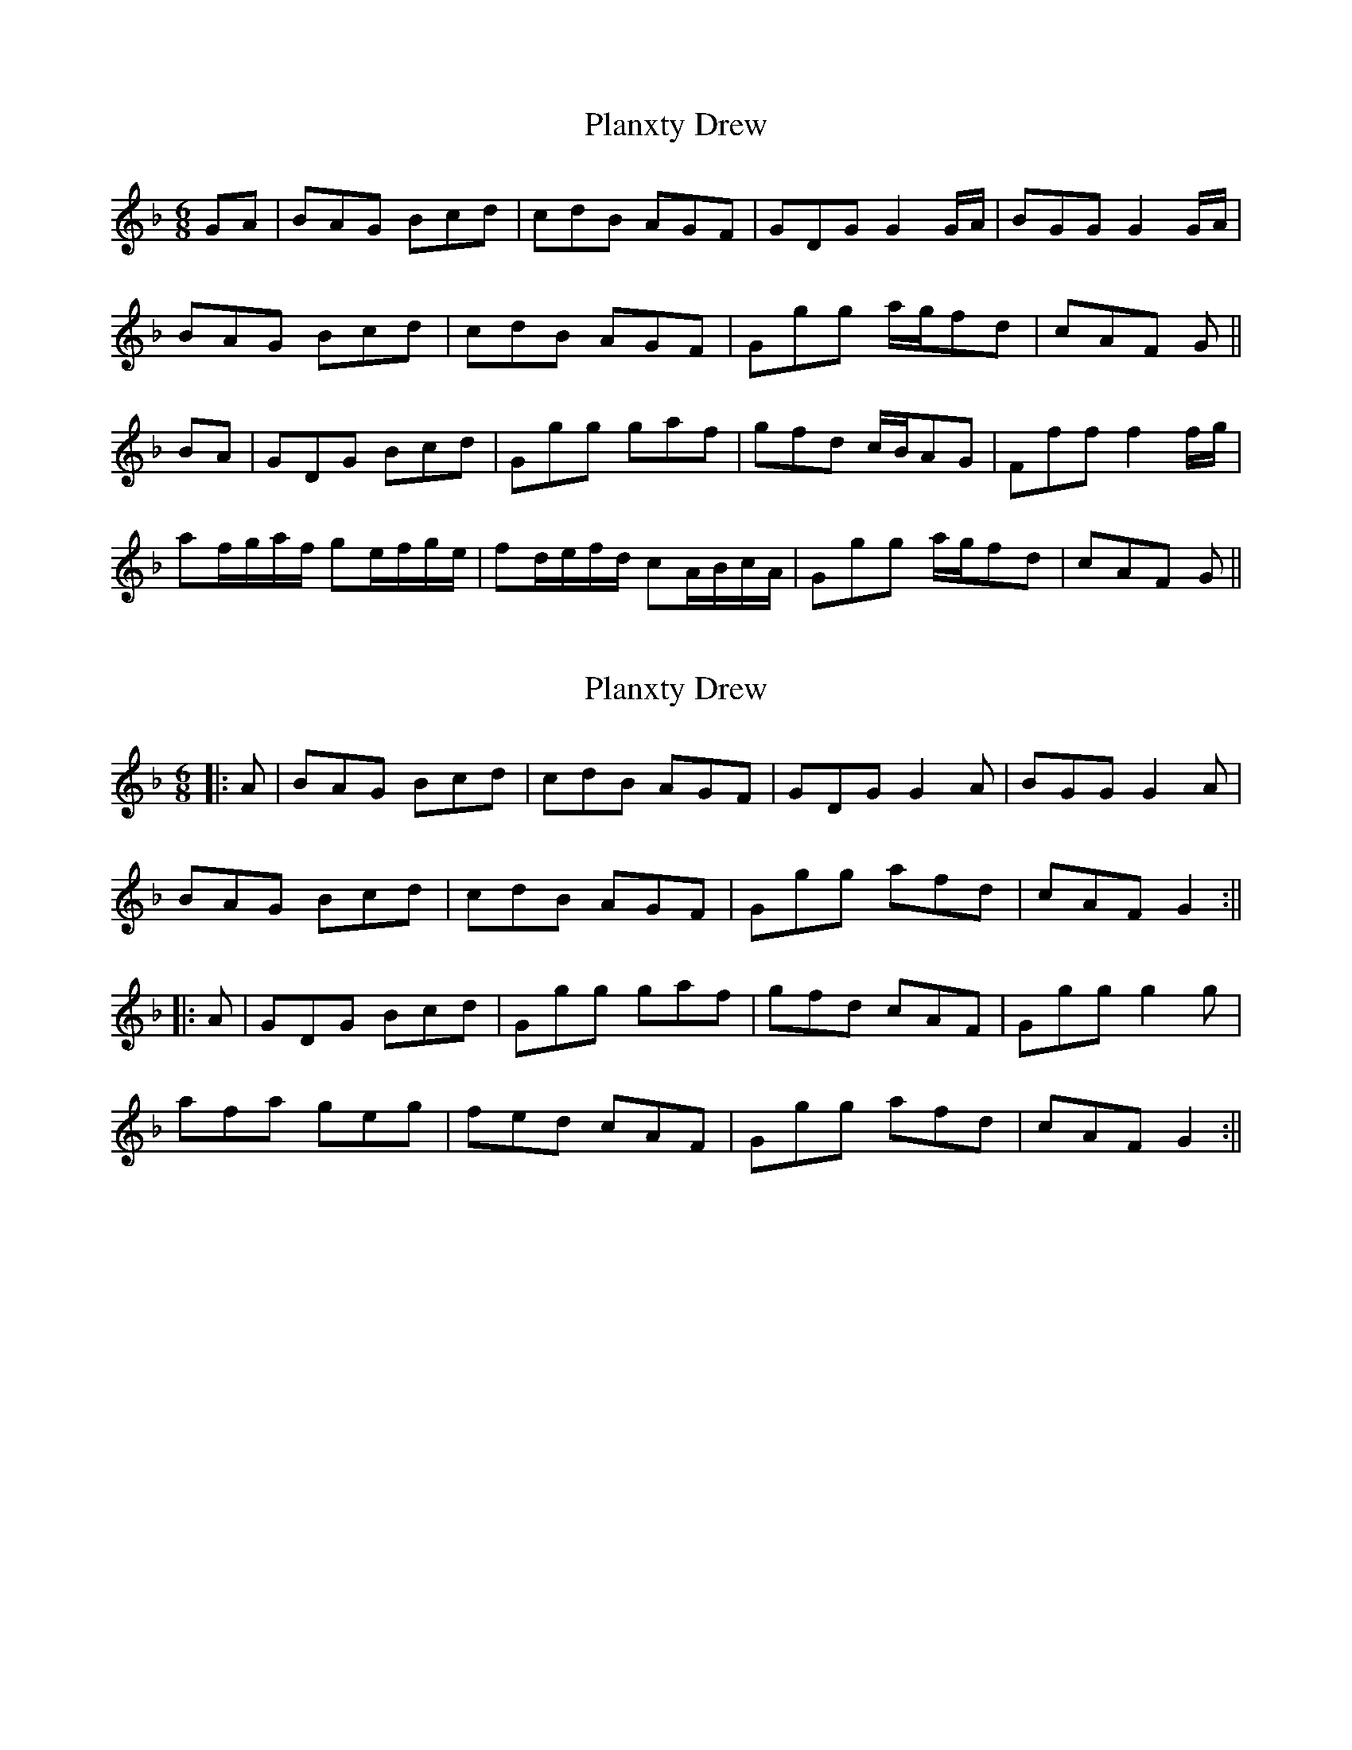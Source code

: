 X: 1
T: Planxty Drew
Z: KatieMc
S: https://thesession.org/tunes/12809#setting21819
R: jig
M: 6/8
L: 1/8
K: Gdor
GA| BAG Bcd| cdB AGF| GDG G2 G/A/| BGG G2 G/A/|
BAG Bcd |cdB AGF| Ggg a/g/fd| cAF G||
BA| GDG Bcd| Ggg gaf| gfd c/B/AG| Fff f2 f/g/|
af/g/a/f/ ge/f/g/e/| fd/e/f/d/ cA/B/c/A/| Ggg a/g/fd| cAF G||
X: 2
T: Planxty Drew
Z: janglecrow
S: https://thesession.org/tunes/12809#setting30940
R: jig
M: 6/8
L: 1/8
K: Gdor
||:A| BAG Bcd| cdB AGF| GDG G2A| BGG G2A|
BAG Bcd |cdB AGF| Ggg afd| cAF G2:||
||:A| GDG Bcd| Ggg gaf| gfd cAF| Ggg g2g|
afa geg| fed cAF| Ggg afd| cAF G2:||
